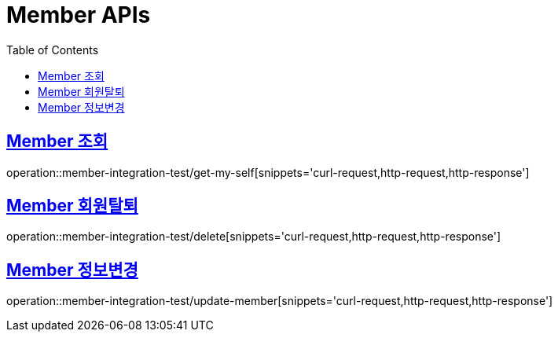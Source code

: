= Member APIs
:doctype: book
:icons: font
:source-highlighter: highlightjs
:toc: left
:toclevels: 2
:sectlinks:

== Member 조회

operation::member-integration-test/get-my-self[snippets='curl-request,http-request,http-response']

== Member 회원탈퇴

operation::member-integration-test/delete[snippets='curl-request,http-request,http-response']

== Member 정보변경

operation::member-integration-test/update-member[snippets='curl-request,http-request,http-response']